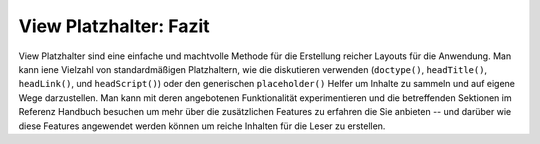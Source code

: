 .. _learning.view.placeholders.conclusion:

View Platzhalter: Fazit
=======================

View Platzhalter sind eine einfache und machtvolle Methode für die Erstellung reicher Layouts für die Anwendung.
Man kann iene Vielzahl von standardmäßigen Platzhaltern, wie die diskutieren verwenden (``doctype()``,
``headTitle()``, ``headLink()``, und ``headScript()``) oder den generischen ``placeholder()`` Helfer um Inhalte zu
sammeln und auf eigene Wege darzustellen. Man kann mit deren angebotenen Funktionalität experimentieren und die
betreffenden Sektionen im Referenz Handbuch besuchen um mehr über die zusätzlichen Features zu erfahren die Sie
anbieten -- und darüber wie diese Features angewendet werden können um reiche Inhalten für die Leser zu
erstellen.


